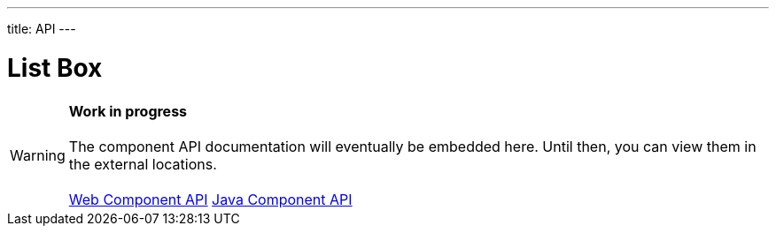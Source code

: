 ---
title: API
---

= List Box

WARNING: *Work in progress* +
 +
 The component API documentation will eventually be embedded here. Until then, you can view them in the external locations. +
 +
 link:https://cdn.vaadin.com/vaadin-list-box/{moduleNpmVersion:vaadin-list-box}/#/elements/vaadin-list-box[Web Component API] https://vaadin.com/api/platform/{moduleMavenVersion:com.vaadin:vaadin}/com/vaadin/flow/component/listbox/ListBox.html[Java Component API]
